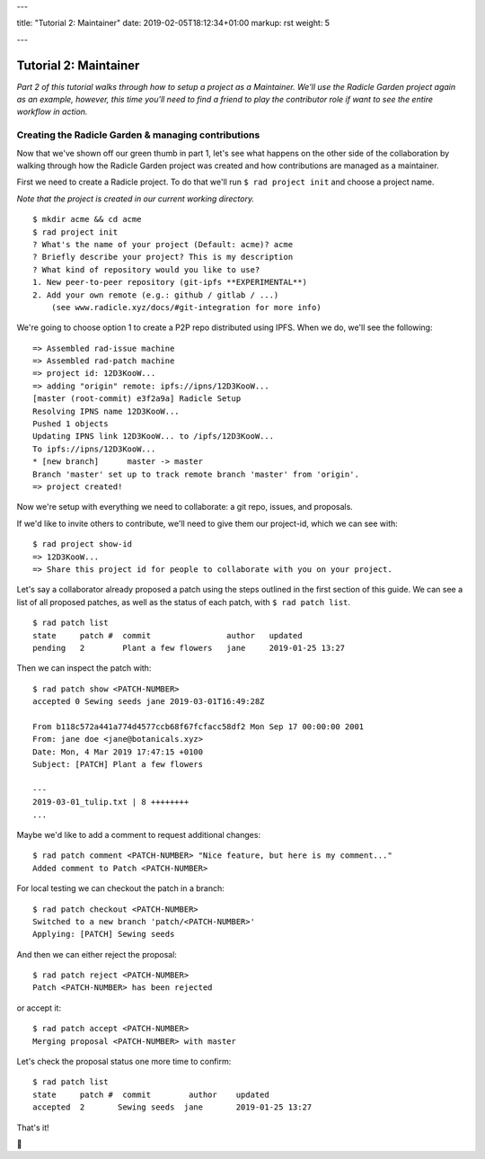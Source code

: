 ---

title: "Tutorial 2: Maintainer"
date: 2019-02-05T18:12:34+01:00
markup: rst
weight: 5

---

===========================
Tutorial 2: Maintainer
===========================

*Part 2 of this tutorial walks through how to setup a project as a Maintainer. We'll use the Radicle Garden project again as an example, however, this time you'll need to find a friend to play the contributor role if want to see the entire workflow in action.*


Creating the Radicle Garden & managing contributions
====================================================

Now that we've shown off our green thumb in part 1, let's see what happens on the other side of the collaboration by walking through how the Radicle Garden project was created and how contributions are managed as a maintainer.

First we need to create a Radicle project. To do that we'll run ``$ rad project init``
and choose a project name.

*Note that the project is created in our current working directory.*

::

  $ mkdir acme && cd acme
  $ rad project init
  ? What's the name of your project (Default: acme)? acme
  ? Briefly describe your project? This is my description
  ? What kind of repository would you like to use?
  1. New peer-to-peer repository (git-ipfs **EXPERIMENTAL**)
  2. Add your own remote (e.g.: github / gitlab / ...)
      (see www.radicle.xyz/docs/#git-integration for more info)

We're going to choose option 1 to create a P2P repo distributed using IPFS. When we do, we'll see the following:

::

  => Assembled rad-issue machine
  => Assembled rad-patch machine
  => project id: 12D3KooW...
  => adding "origin" remote: ipfs://ipns/12D3KooW...
  [master (root-commit) e3f2a9a] Radicle Setup
  Resolving IPNS name 12D3KooW...
  Pushed 1 objects
  Updating IPNS link 12D3KooW... to /ipfs/12D3KooW...
  To ipfs://ipns/12D3KooW...
  * [new branch]      master -> master
  Branch 'master' set up to track remote branch 'master' from 'origin'.
  => project created!

Now we're setup with everything we need to collaborate: a git repo, issues, and proposals.

If we'd like to invite others to contribute, we'll need to give them our project-id, which we can see with:

::

  $ rad project show-id
  => 12D3KooW...
  => Share this project id for people to collaborate with you on your project.

Let's say a collaborator already proposed a patch using the steps outlined in the first section of this guide.
We can see a list of all proposed patches, as well as the status of each patch, with ``$ rad patch list``.

::

  $ rad patch list
  state     patch #  commit                author   updated
  pending   2        Plant a few flowers   jane     2019-01-25 13:27

Then we can inspect the patch with:

::

  $ rad patch show <PATCH-NUMBER>
  accepted 0 Sewing seeds jane 2019-03-01T16:49:28Z

  From b118c572a441a774d4577ccb68f67fcfacc58df2 Mon Sep 17 00:00:00 2001
  From: jane doe <jane@botanicals.xyz>
  Date: Mon, 4 Mar 2019 17:47:15 +0100
  Subject: [PATCH] Plant a few flowers

  ---
  2019-03-01_tulip.txt | 8 ++++++++
  ...

Maybe we'd like to add a comment to request additional changes:

::

  $ rad patch comment <PATCH-NUMBER> "Nice feature, but here is my comment..."
  Added comment to Patch <PATCH-NUMBER>

For local testing we can checkout the patch in a branch:

::

  $ rad patch checkout <PATCH-NUMBER>
  Switched to a new branch 'patch/<PATCH-NUMBER>'
  Applying: [PATCH] Sewing seeds

And then we can either reject the proposal:

::

  $ rad patch reject <PATCH-NUMBER>
  Patch <PATCH-NUMBER> has been rejected

or accept it:

::

  $ rad patch accept <PATCH-NUMBER>
  Merging proposal <PATCH-NUMBER> with master

Let's check the proposal status one more time to confirm:

::

  $ rad patch list
  state     patch #  commit        author    updated
  accepted  2       Sewing seeds  jane       2019-01-25 13:27

That's it!

🌻
